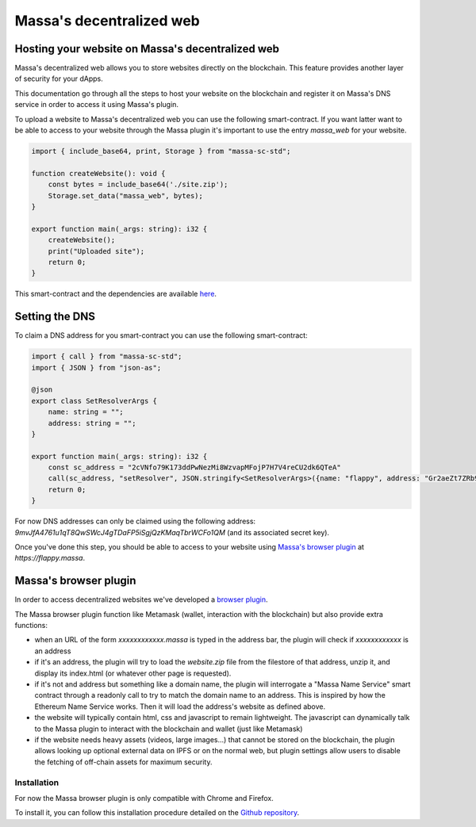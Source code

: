 .. index:: web; decentralized, decentralized web

#########################
Massa's decentralized web
#########################

.. _web-hosting:

Hosting your website on Massa's decentralized web
=================================================

Massa's decentralized web allows you to store websites directly on the blockchain. This feature provides another layer of security for your dApps.

This documentation go through all the steps to host your website on the blockchain and register it on Massa's DNS service in order to access it using Massa's plugin.

To upload a website to Massa's decentralized web you can use the following smart-contract. If you want latter want to be able to access to your website through the Massa plugin it's important to use the entry `massa_web` for your website.

.. code-block:: typescript

    import { include_base64, print, Storage } from "massa-sc-std";

    function createWebsite(): void {
        const bytes = include_base64('./site.zip');
        Storage.set_data("massa_web", bytes);
    }

    export function main(_args: string): i32 {
        createWebsite();
        print("Uploaded site");
        return 0;
    }

This smart-contract and the dependencies are available `here <https://github.com/massalabs/massa-sc-examples/tree/main/website>`_.

Setting the DNS
===============

To claim a DNS address for you smart-contract you can use the following smart-contract:

.. code-block:: typescript

    import { call } from "massa-sc-std";
    import { JSON } from "json-as";

    @json
    export class SetResolverArgs {
        name: string = "";
        address: string = "";
    }

    export function main(_args: string): i32 {
        const sc_address = "2cVNfo79K173ddPwNezMi8WzvapMFojP7H7V4reCU2dk6QTeA"
        call(sc_address, "setResolver", JSON.stringify<SetResolverArgs>({name: "flappy", address: "Gr2aeZt7ZRb9S5SKgAEV1tZ6ERLHGhBCZsAp2sdB6i3rDK9M7"}), 0);
        return 0;
    }

For now DNS addresses can only be claimed using the following address: `9mvJfA4761u1qT8QwSWcJ4gTDaFP5iSgjQzKMaqTbrWCFo1QM` (and its associated secret key).

Once you've done this step, you should be able to access to your website using `Massa's browser plugin <https://github.com/massalabs/massa-wallet>`_ at `https://flappy.massa`.

.. index:: decentralized web, browser plugin

.. _web-plugin:

Massa's browser plugin
======================

In order to access decentralized websites we've developed a `browser plugin <https://github.com/massalabs/massa-wallet>`_.

The Massa browser plugin function like Metamask (wallet, interaction with the blockchain) but also provide extra functions:

* when an URL of the form `xxxxxxxxxxxx.massa` is typed in the address bar, the plugin will check if `xxxxxxxxxxxx` is an address
* if it's an address, the plugin will try to load the `website.zip` file from the filestore of that address, unzip it, and display its index.html (or whatever other page is requested).
* if it's not and address but something like a domain name, the plugin will interrogate a "Massa Name Service" smart contract through a readonly call to try to match the domain name to an address. This is inspired by how the Ethereum Name Service works. Then it will load the address's website as defined above.
* the website will typically contain html, css and javascript to remain lightweight. The javascript can dynamically talk to the Massa plugin to interact with the blockchain and wallet (just like Metamask)
* if the website needs heavy assets (videos, large images...) that cannot be stored on the blockchain, the plugin allows looking up optional external data on IPFS or on the normal web, but plugin settings allow users to disable the fetching of off-chain assets for maximum security.

Installation
------------

For now the Massa browser plugin is only compatible with Chrome and Firefox.

To install it, you can follow this installation procedure detailed on the
`Github repository <https://github.com/massalabs/massa-wallet>`_.

